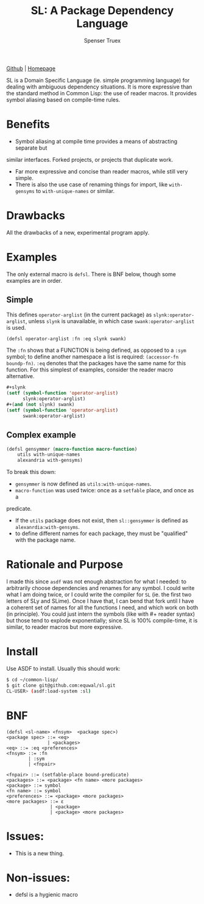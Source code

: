 #+TITLE: SL: A Package Dependency Language
#+AUTHOR: Spenser Truex
#+EMAIL: web@spensertruex.com

[[https://github.com/equwal/sl][Github]] | [[https://spensertruex.com/sl--dependency-language][Homepage]]


SL is a Domain Specific Language (ie. simple programming language) for dealing
with ambiguous dependency situations. It is more expressive than the standard
method in Common Lisp: the use of reader macros. It provides symbol aliasing
based on compile-time rules.

* Benefits

- Symbol aliasing at compile time provides a means of abstracting separate but
similar interfaces. Forked projects, or projects that duplicate work.
- Far more expressive and concise than reader macros, while still very simple.
- There is also the use case of renaming things for import, like =with-gensyms= to =with-unique-names= or similar.

* Drawbacks

All the drawbacks of a new, experimental program apply.

* Examples

  The only external macro is =defsl=. There is BNF below, though some examples are in order.

** Simple
   This defines =operator-arglist= (in the current package) as
   =slynk:operator-arglist=, unless =slynk= is unavailable, in which case
   =swank:operator-arglist= is used.

#+BEGIN_SRC lisp
(defsl operator-arglist :fn :eq slynk swank)
#+END_SRC

The =:fn= shows that a FUNCTION is being defined, as opposed to a =:sym= symbol;
to define another namespace a list is required: =(accessor-fn boundp-fn)=. =:eq=
denotes that the packages have the same name for this function.
For this simplest of examples, consider the reader macro alternative.

#+BEGIN_SRC lisp
#+slynk
(setf (symbol-function 'operator-arglist)
      slynk:operator-arglist)
#+(and (not slynk) swank)
(setf (symbol-function 'operator-arglist)
      swank:operator-arglist)
#+END_SRC

** Complex example

#+BEGIN_SRC lisp
(defsl gensymmer (macro-function macro-function)
    utils with-unique-names
    alexandria with-gensyms)
#+END_SRC

To break this down:
- =gensymmer= is now defined as =utils:with-unique-names=.
- =macro-function= was used twice: once as a =setfable= place, and once as a
predicate.
- If the =utils= package does not exist, then =sl::gensymmer= is defined as
  =alexanrdia:with-gensyms=.
-  to define different names for each package, they must be "qualified" with the
  package name.

* Rationale and Purpose

I made this since =asdf= was not enough abstraction for what I needed: to
arbitrarily choose dependencies and renames for any symbol. I could write what I
am doing twice, or I could write the compiler for =SL= (ie. the first two
letters of SLy and SLime). Once I have that, I can bend that fork until I have a
coherent set of names for all the functions I need, and which work on both (in
principle). You could just intern the symbols (like with #+ reader syntax) but
those tend to explode exponentially; since SL is 100% compile-time, it is
similar, to reader macros but more expressive.

* Install
  Use ASDF to install. Usually this should work:
#+BEGIN_SRC sh
$ cd ~/common-lisp/
$ git clone git@github.com:equwal/sl.git
CL-USER> (asdf:load-system :sl)
#+END_SRC

* BNF
#+BEGIN_EXAMPLE
(defsl <sl-name> <fnsym>  <package spec>)
<package spec> ::= <eq>
               | <packages>
<eq> ::= :eq <preferences>
<fnsym> ::= :fn
        | :sym
        | <fnpair>

<fnpair> ::= (setfable-place bound-predicate)
<packages> ::= <package> <fn name> <more packages>
<package> ::= symbol
<fn name> ::= symbol
<preferences> ::= <package> <more packages>
<more packages> ::= ε
                | <package>
                | <package> <more packages>
#+END_EXAMPLE
* Issues:
- This is a new thing.

* Non-issues:
- defsl is a hygienic macro
